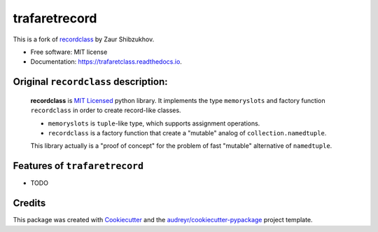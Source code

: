 ==============
trafaretrecord
==============

.. image:: https://travis-ci.org/vovanbo/trafaretrecord.svg?branch=master
        :target: https://travis-ci.org/vovanbo/trafaretrecord

.. image:: https://pyup.io/repos/github/vovanbo/trafaretrecord/shield.svg
        :target: https://pyup.io/repos/github/vovanbo/trafaretrecord/
        :alt: Updates

.. image:: https://pyup.io/repos/github/vovanbo/trafaretrecord/python-3-shield.svg
        :target: https://pyup.io/repos/github/vovanbo/trafaretrecord/
        :alt: Python 3

This is a fork of recordclass_ by Zaur Shibzukhov.

* Free software: MIT license
* Documentation: https://trafaretclass.readthedocs.io.

Original ``recordclass`` description:
-------------------------------------

    **recordclass** is `MIT Licensed <http://opensource.org/licenses/MIT>`_ python library.
    It implements the type ``memoryslots`` and factory function ``recordclass``
    in order to create record-like classes.

    * ``memoryslots`` is ``tuple``-like type, which supports assignment operations.
    * ``recordclass`` is a factory function that create a "mutable" analog of
      ``collection.namedtuple``.

    This library actually is a "proof of concept" for the problem of fast "mutable"
    alternative of ``namedtuple``.

Features of ``trafaretrecord``
------------------------------

* TODO

Credits
-------

This package was created with Cookiecutter_ and the `audreyr/cookiecutter-pypackage`_ project template.

.. _recordclass: https://bitbucket.org/intellimath/recordclass
.. _Cookiecutter: https://github.com/audreyr/cookiecutter
.. _`audreyr/cookiecutter-pypackage`: https://github.com/audreyr/cookiecutter-pypackage

